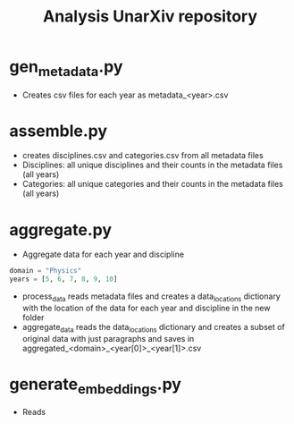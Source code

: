 #+TITLE: Analysis UnarXiv repository


* gen_metadata.py
- Creates csv files for each year as metadata_<year>.csv
* assemble.py
- creates disciplines.csv and categories.csv from all metadata files
- Disciplines: all unique disciplines and their counts in the metadata files (all years)
- Categories: all unique categories and their counts in the metadata files (all years)
* aggregate.py
- Aggregate data for each year and discipline
#+BEGIN_SRC jupyter-python :session py :exports both
domain = "Physics"
years = [5, 6, 7, 8, 9, 10]
#+END_SRC
- process_data reads metadata files and creates a data_locations dictionary with the location of the data for each year and discipline in the new folder
- aggregate_data reads the data_locations dictionary and creates a subset of original data with just paragraphs and saves in aggregated_<domain>_<year[0]>_<year[1]>.csv
* generate_embeddings.py
- Reads
